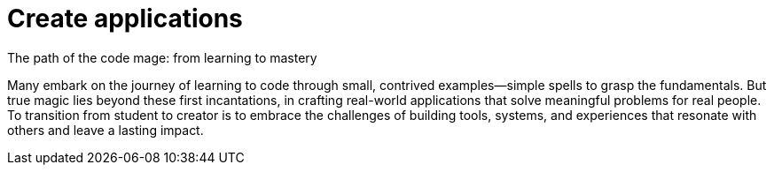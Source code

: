 = Create applications
The path of the code mage: from learning to mastery

Many embark on the journey of learning to code through small, contrived examples—simple spells to grasp the fundamentals. But true magic lies beyond these first incantations, in crafting real-world applications that solve meaningful problems for real people. To transition from student to creator is to embrace the challenges of building tools, systems, and experiences that resonate with others and leave a lasting impact.


